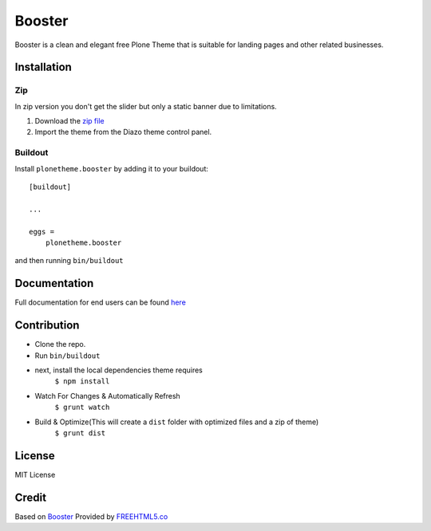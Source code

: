 .. This README is meant for consumption by humans and pypi. Pypi can render rst files so please do not use Sphinx features.
   If you want to learn more about writing documentation, please check out: http://docs.plone.org/about/documentation_styleguide.html
   This text does not appear on pypi or github. It is a comment.

==============================================================================
Booster
==============================================================================

Booster is a clean and elegant free Plone Theme that is suitable for landing pages and other related businesses.

.. image:: https://github.com/collective/plonetheme.booster/blob/master/src/preview.png?raw=true

Installation
------------

Zip
~~~~~~~~
In zip version you don't get the slider but only a static banner due to limitations.

#. Download the `zip file`_
#. Import the theme from the Diazo theme control panel.

Buildout
~~~~~~~~

Install ``plonetheme.booster`` by adding it to your buildout::

    [buildout]

    ...

    eggs =
        plonetheme.booster


and then running ``bin/buildout``

Documentation
-------------

Full documentation for end users can be found `here`_

Contribution
-------------

- Clone the repo.
- Run ``bin/buildout``
- next, install the local dependencies theme requires
    ``$ npm install``
- Watch For Changes & Automatically Refresh
    ``$ grunt watch``
- Build & Optimize(This will create a ``dist`` folder with optimized files and a zip of theme)
    ``$ grunt dist``

License
-------

MIT License

Credit
------

Based on `Booster`_ Provided by `FREEHTML5.co`_

.. _zip file: https://github.com/collective/plonetheme.booster/blob/master/plonetheme.booster.zip?raw=true
.. _Booster: https://freehtml5.co/booster-free-html5-bootstrap-template/
.. _FREEHTML5.co: https://freehtml5.co/
.. _here: https://github.com/collective/plonetheme.booster/blob/master/docs/index.rst
